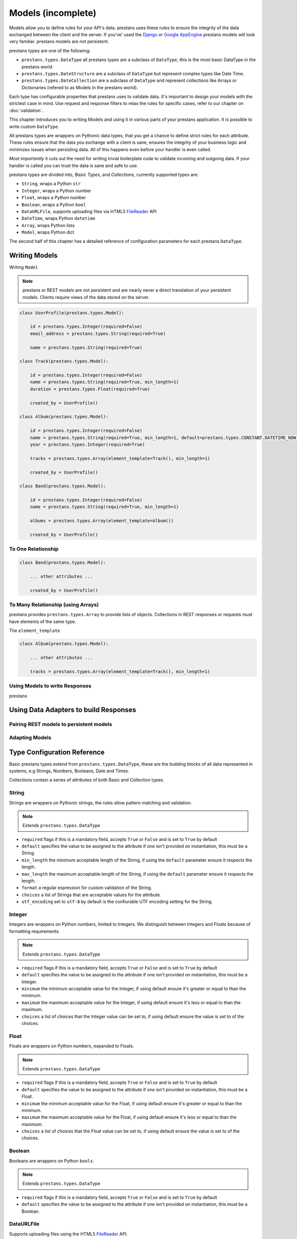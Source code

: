 ===================
Models (incomplete)
===================

Models allow you to define rules for your API's data. prestans uses these rules to ensure the integrity of the data exchanged between the client and the server. If you've' used the `Django <http://djangoproject.com>`_ or `Google AppEngine <https://developers.google.com/appengine/>`_ prestans models will look very familiar. prestans models are *not* persistent.

prestans types are one of the following:

* ``prestans.types.DataType`` all prestans types are a subclass of ``DataType``, this is the most basic DataType in the prestans world.
* ``prestans.types.DateStructure`` are a subclass of ``DataType`` but represent complex types like Date Time.
* ``prestans.types.DateCollection`` are a subclass of ``DataType`` and represent collections like Arrays or Dictionaries (refered to as Models in the prestans world).

Each type has configurable properties that prestans uses to validate data. It's important to design your models with the strictest case in mind. Use request and response filters to relax the rules for specific cases, refer to our chapter on :doc:`validation`.

This chapter introduces you to writing Models and using it in various parts of your prestans application. It is possible to write custom ``DataType``.

All prestans types are wrappers on Pythonic data types, that you get a chance to define strict rules for each attribute. These rules ensure that the data you exchange with a client is sane, ensures the integrity of your business logic and minimizes issues when persisting data. All of this happens even before your handler is even called.

*Most importantly* it cuts out the need for writing trivial boilerplate code to validate incoming and outgoing data. If your handler is called you can trust the data is sane and safe to use.

prestans types are divided into, *Basic Types*, and *Collections*, currently supported types are:

* ``String``, wraps a Python ``str``
* ``Integer``, wraps a Python number
* ``Float``, wraps a Python number
* ``Boolean``, wraps a Python ``bool``
* ``DataURLFile``, supports uploading files via HTML5 `FileReader <http://www.html5rocks.com/en/tutorials/file/dndfiles/>`_ API
* ``DateTime``, wraps Python ``datetime``
* ``Array``, wraps Python lists
* ``Model``, wraps Python dict

The second half of this chapter has a detailed reference of configuration parameters for each prestans ``DataType``.

Writing Models
==============

Writing ``Model``

.. note:: prestans or REST models are not persistent and are nearly never a direct translation of your persistent models. Clients require views of the data stored on the server.

.. code-block:: python

    class UserProfile(prestans.types.Model):

        id = prestans.types.Integer(required=False)
        email_address = prestans.types.String(required=True)

        name = prestans.types.String(required=True)

    class Track(prestans.types.Model):

        id = prestans.types.Integer(required=False)
        name = prestans.types.String(required=True, min_length=1)
        duration = prestans.types.Float(required=True)

        created_by = UserProfile()

    class Album(prestans.types.Model):

        id = prestans.types.Integer(required=False)
        name = prestans.types.String(required=True, min_length=1, default=prestans.types.CONSTANT.DATETIME_NOW)
        year = prestans.types.Integer(required=True)

        tracks = prestans.types.Array(element_template=Track(), min_length=1)

        created_by = UserProfile()

    class Band(prestans.types.Model):

        id = prestans.types.Integer(required=False)
        name = prestans.types.String(required=True, min_length=1)

        albums = prestans.types.Array(element_template=Album())

        created_by = UserProfile()

To One Relationship
-------------------

.. code-block:: python

    class Band(prestans.types.Model):

        ... other attributes ...

        created_by = UserProfile()


To Many Relationship (using Arrays)
-----------------------------------

prestans provides ``prestans.types.Array`` to provide lists of objects. Collections in REST responses or requests must have elements of the same type. 

The ``element_template`` 

.. code-block:: python

    class Album(prestans.types.Model):

        ... other attributes ...

        tracks = prestans.types.Array(element_template=Track(), min_length=1)


Using Models to write Responses
-------------------------------

prestans

Using Data Adapters to build Responses
======================================

Pairing REST models to persistent models
----------------------------------------

Adapting Models
---------------

Type Configuration Reference
============================

Basic prestans types extend from ``prestans.types.DataType``, these are the building blocks of all data represented in systems, e.g Strings, Numbers, Booleans, Date and Times.

Collections contain a series of attributes of both Basic and Collection types.

String
------

Strings are wrappers on Pythonic strings, the rules allow pattern matching and validation.

.. note:: Extends ``prestans.types.DataType``

* ``required`` flags if this is a mandatory field, accepts ``True`` or ``False`` and is set to ``True`` by default
* ``default`` specifies the value to be assigned to the attribute if one isn't provided on instantiation, this must be a String.
* ``min_length`` the minimum acceptable length of the String, if using the ``default`` parameter ensure it respects the length. 
* ``max_length`` the maximum acceptable length of the String, if using the ``default`` parameter ensure it respects the length.
* ``format`` a regular expression for custom validation of the String.
* ``choices`` a list of Strings that are acceptable values for the attribute.
* ``utf_encoding`` set to ``utf-8`` by default is the confiurable UTF encoding setting for the String.

Integer
-------

Integers are wrappers on Python numbers, limited to Integers. We distinguish between Integers and Floats because of formatting requirements.

.. note:: Extends ``prestans.types.DataType``

* ``required`` flags if this is a mandatory field, accepts ``True`` or ``False`` and is set to ``True`` by default
* ``default`` specifies the value to be assigned to the attribute if one isn't provided on instantiation, this must be a Integer.
* ``minimum`` the minimum acceptable value for the Integer, if using default ensure it's greater or equal to than the minimum.
* ``maximum`` the maximum acceptable value for the Integer, if using default ensure it's less or equal to than the maximum.
* ``choices`` a list of choices that the Integer value can be set to, if using default ensure the value is set to of the choices.

Float
-----

Floats are wrappers on Python numbers, expanded to Floats.

.. note:: Extends ``prestans.types.DataType``

* ``required`` flags if this is a mandatory field, accepts ``True`` or ``False`` and is set to ``True`` by default
* ``default`` specifies the value to be assigned to the attribute if one isn't provided on instantiation, this must be a Float.
* ``minimum`` the minimum acceptable value for the Float, if using default ensure it's greater or equal to than the minimum.
* ``maximum`` the maximum acceptable value for the Float, if using default ensure it's less or equal to than the maximum.
* ``choices`` a list of choices that the Float value can be set to, if using default ensure the value is set to of the choices.


Boolean
-------

Booleans are wrappers on Python ``bools``.

.. note:: Extends ``prestans.types.DataType``

* ``required`` flags if this is a mandatory field, accepts ``True`` or ``False`` and is set to ``True`` by default
* ``default`` specifies the value to be assigned to the attribute if one isn't provided on instantiation, this must be a Boolean.

DataURLFile
-----------

Supports uploading files using the HTML5 `FileReader <http://www.html5rocks.com/en/tutorials/file/dndfiles/>`_ API.

.. note:: Extends ``prestans.types.DataType``

* ``required`` flags if this is a mandatory field, accepts ``True`` or ``False`` and is set to ``True`` by default
* ``allowed_mime_types``

DateTime
--------

Date Time is a complex structure that parses strings to Python ``datetime`` and vice versa. Default string format is ``%Y-%m-%d %H:%M:%S`` to assist with parsing on the client side using Google Closure Library provided `DateTime <http://closure-library.googlecode.com/svn/docs/class_goog_date_DateTime.html>`_.

.. note:: Extends ``prestans.types.DataStructure``

* ``required`` flags if this is a mandatory field, accepts ``True`` or ``False`` and is set to ``True`` by default
* ``default`` specifies the value to be assigned to the attribute if one isn't provided on instantiation, this must be a date. prestans provides a constans ``prestans.types.CONSTRANT.DATETIME_NOW`` if you want to use the date / time of execusion.
* ``format`` default format  ``%Y-%m-%d %H:%M:%S``

Collections
===========

Collections are formalised representations to complex itterable data structures. prestans provides two Collections, Arrays and Models (dictionaries).

Array
-----

Arrays are collections of any prestans type. To ensure the integrity of RESTful responses, ``Array`` elements must always be of the same kind, this is defined by specifying an ``element_template``. prestans Arrays are itterable.

.. note:: Extends ``prestans.types.DataCollection``

* ``required`` flags if this is a mandatory field, accepts ``True`` or ``False`` and is set to ``True`` by default
* ``default`` a default object of type ``prestans.types.Array`` to be used if a value is not provided
* ``element_template`` a instance of a ``prestans.types`` subclass that's use to validate each element. prestans does not allow arrays of mixed types because it does not form valid URL responses.
* ``min_length`` minimum length of an array, if using default it must conform to this constraint
* ``max_length`` maximum length of an array, 

Model
-----

Models are wrapper on dictionaries, it provides a list of key, value pairs formalised as a Python ``class`` made up of any number of prestans ``DataType`` attributes. Models can have instances of other models or Arrays of Basic or Complex prestans types.

.. note:: Extends ``prestans.types.DataCollection``

* ``required`` flags if this is a mandatory field, accepts ``True`` or ``False`` and is set to ``True`` by default
* ``default`` a default model instance, this is useful when defining relationships
* ``**kwargs`` a set of key value arguments, each one of these must be an acceptable value for instance variables, all defined validation rules apply.

